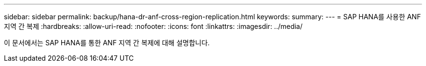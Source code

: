 ---
sidebar: sidebar 
permalink: backup/hana-dr-anf-cross-region-replication.html 
keywords:  
summary:  
---
= SAP HANA를 사용한 ANF 지역 간 복제
:hardbreaks:
:allow-uri-read: 
:nofooter: 
:icons: font
:linkattrs: 
:imagesdir: ../media/


[role="lead"]
이 문서에서는 SAP HANA를 통한 ANF 지역 간 복제에 대해 설명합니다.
